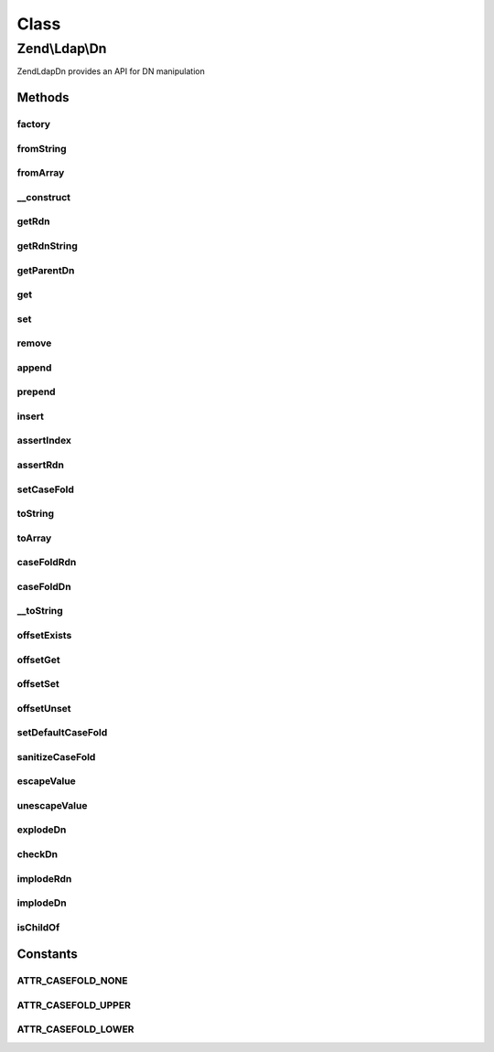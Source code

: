 .. Ldap/Dn.php generated using docpx on 01/30/13 03:02pm


Class
*****

Zend\\Ldap\\Dn
==============

Zend\Ldap\Dn provides an API for DN manipulation

Methods
-------

factory
+++++++

.. function:: factory()


    Creates a DN from an array or a string

    :param string|array: 
    :param string|null: 

    :rtype: Dn 

    :throws: Exception\LdapException 



fromString
++++++++++

.. function:: fromString()


    Creates a DN from a string

    :param string: 
    :param string|null: 

    :rtype: Dn 

    :throws: Exception\LdapException 



fromArray
+++++++++

.. function:: fromArray()


    Creates a DN from an array

    :param array: 
    :param string|null: 

    :rtype: Dn 

    :throws: Exception\LdapException 



__construct
+++++++++++

.. function:: __construct()


    Constructor

    :param array: 
    :param string|null: 



getRdn
++++++

.. function:: getRdn()


    Gets the RDN of the current DN

    :param string: 

    :rtype: array 

    :throws: Exception\LdapException if DN has no RDN (empty array)



getRdnString
++++++++++++

.. function:: getRdnString()


    Gets the RDN of the current DN as a string

    :param string: 

    :rtype: string 

    :throws: Exception\LdapException if DN has no RDN (empty array)



getParentDn
+++++++++++

.. function:: getParentDn()


    Get the parent DN $levelUp levels up the tree

    :param int: 

    :throws Exception\LdapException: 

    :rtype: Dn 



get
+++

.. function:: get()


    Get a DN part

    :param int: 
    :param int: 
    :param string: 

    :rtype: array 

    :throws: Exception\LdapException if index is illegal



set
+++

.. function:: set()


    Set a DN part

    :param int: 
    :param array: 

    :rtype: Dn Provides a fluent interface

    :throws: Exception\LdapException if index is illegal



remove
++++++

.. function:: remove()


    Remove a DN part

    :param int: 
    :param int: 

    :rtype: Dn Provides a fluent interface

    :throws: Exception\LdapException if index is illegal



append
++++++

.. function:: append()


    Append a DN part

    :param array: 

    :rtype: Dn Provides a fluent interface



prepend
+++++++

.. function:: prepend()


    Prepend a DN part

    :param array: 

    :rtype: Dn Provides a fluent interface



insert
++++++

.. function:: insert()


    Insert a DN part

    :param int: 
    :param array: 

    :rtype: Dn Provides a fluent interface

    :throws: Exception\LdapException if index is illegal



assertIndex
+++++++++++

.. function:: assertIndex()


    Assert index is correct and usable

    :param mixed: 

    :rtype: bool 

    :throws: Exception\LdapException 



assertRdn
+++++++++

.. function:: assertRdn()


    Assert if value is in a correct RDN format

    :param array: 

    :rtype: bool 

    :throws: Exception\LdapException 



setCaseFold
+++++++++++

.. function:: setCaseFold()


    Sets the case fold

    :param string|null: 



toString
++++++++

.. function:: toString()


    Return DN as a string

    :param string: 

    :rtype: string 

    :throws: Exception\LdapException 



toArray
+++++++

.. function:: toArray()


    Return DN as an array

    :param string: 

    :rtype: array 



caseFoldRdn
+++++++++++

.. function:: caseFoldRdn()


    Do a case folding on a RDN

    :param array: 
    :param string: 

    :rtype: array 



caseFoldDn
++++++++++

.. function:: caseFoldDn()


    Do a case folding on a DN ort part of it

    :param array: 
    :param string: 

    :rtype: array 



__toString
++++++++++

.. function:: __toString()


    Cast to string representation {@see toString()}

    :rtype: string 



offsetExists
++++++++++++

.. function:: offsetExists()


    Required by the ArrayAccess implementation

    :param int: 

    :rtype: bool 



offsetGet
+++++++++

.. function:: offsetGet()


    Proxy to {@see get()}
    Required by the ArrayAccess implementation

    :param int: 

    :rtype: array 



offsetSet
+++++++++

.. function:: offsetSet()


    Proxy to {@see set()}
    Required by the ArrayAccess implementation

    :param int: 
    :param array: 



offsetUnset
+++++++++++

.. function:: offsetUnset()


    Proxy to {@see remove()}
    Required by the ArrayAccess implementation

    :param int: 



setDefaultCaseFold
++++++++++++++++++

.. function:: setDefaultCaseFold()


    Sets the default case fold

    :param string: 



sanitizeCaseFold
++++++++++++++++

.. function:: sanitizeCaseFold()


    Sanitizes the case fold

    :param string: 
    :param string: 

    :rtype: string 



escapeValue
+++++++++++

.. function:: escapeValue()


    Escapes a DN value according to RFC 2253
    
    Escapes the given VALUES according to RFC 2253 so that they can be safely used in LDAP DNs.
    The characters ",", "+", """, "\", "<", ">", ";", "#", " = " with a special meaning in RFC 2252
    are preceeded by ba backslash. Control characters with an ASCII code < 32 are represented as \hexpair.
    Finally all leading and trailing spaces are converted to sequences of \20.




    :param string|array: An array containing the DN values that should be escaped

    :rtype: array The array $values, but escaped



unescapeValue
+++++++++++++

.. function:: unescapeValue()


    Undoes the conversion done by {@link escapeValue()}.
    
    Any escape sequence starting with a baskslash - hexpair or special character -
    will be transformed back to the corresponding character.




    :param string|array: Array of DN Values

    :rtype: array Same as $values, but unescaped



explodeDn
+++++++++

.. function:: explodeDn()


    Creates an array containing all parts of the given DN.
    
    Array will be of type
    array(
         array("cn" => "name1", "uid" => "user"),
         array("cn" => "name2"),
         array("dc" => "example"),
         array("dc" => "org")
    )
    for a DN of cn=name1+uid=user,cn=name2,dc=example,dc=org.

    :param string: 
    :param array: An optional array to receive DN keys (e.g. CN, OU, DC, ...)
    :param array: An optional array to receive DN values
    :param string: 

    :rtype: array 

    :throws: Exception\LdapException 



checkDn
+++++++

.. function:: checkDn()


    @param  string $dn       The DN to parse

    :param array: An optional array to receive DN keys (e.g. CN, OU, DC, ...)
    :param array: An optional array to receive DN values
    :param string: 

    :rtype: bool True if the DN was successfully parsed or false if the string is not a valid DN.



implodeRdn
++++++++++

.. function:: implodeRdn()


    Returns a DN part in the form $attribute = $value
    
    This method supports the creation of multi-valued RDNs
    $part must contain an even number of elements.

    :param array: 
    :param string: 

    :rtype: string 

    :throws: Exception\LdapException 



implodeDn
+++++++++

.. function:: implodeDn()


    Implodes an array in the form delivered by {@link explodeDn()}
    to a DN string.
    
    $dnArray must be of type
    array(
         array("cn" => "name1", "uid" => "user"),
         array("cn" => "name2"),
         array("dc" => "example"),
         array("dc" => "org")
    )

    :param array: 
    :param string: 
    :param string: 

    :rtype: string 

    :throws: Exception\LdapException 



isChildOf
+++++++++

.. function:: isChildOf()


    Checks if given $childDn is beneath $parentDn subtree.

    :param string|Dn: 
    :param string|Dn: 

    :rtype: bool 





Constants
---------

ATTR_CASEFOLD_NONE
++++++++++++++++++

ATTR_CASEFOLD_UPPER
+++++++++++++++++++

ATTR_CASEFOLD_LOWER
+++++++++++++++++++

